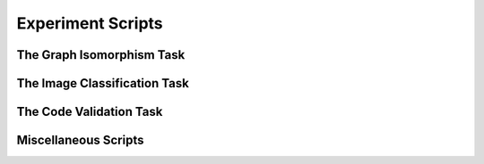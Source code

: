 Experiment Scripts
==================

The Graph Isomorphism Task
---------------------------

.. autosummary::
   :template: autosummary/script.rst
   :toctree: generated/scripts

   ppo_gi
   dummy_test_gi
   solo_agents_gi
   create_gi_dataset


The Image Classification Task
-----------------------------

.. autosummary::
   :template: autosummary/script.rst
   :toctree: generated/scripts

   ppo_ic
   solo_agents_ic
   dummy_test_ic


The Code Validation Task
------------------------

.. autosummary::
   :template: autosummary/script.rst
   :toctree: generated/scripts

   ei_cv
   create_cv_dataset


Miscellaneous Scripts
---------------------

.. autosummary::
   :template: autosummary/script.rst
   :toctree: generated/scripts

   download_all_datasets
   time_timeable
